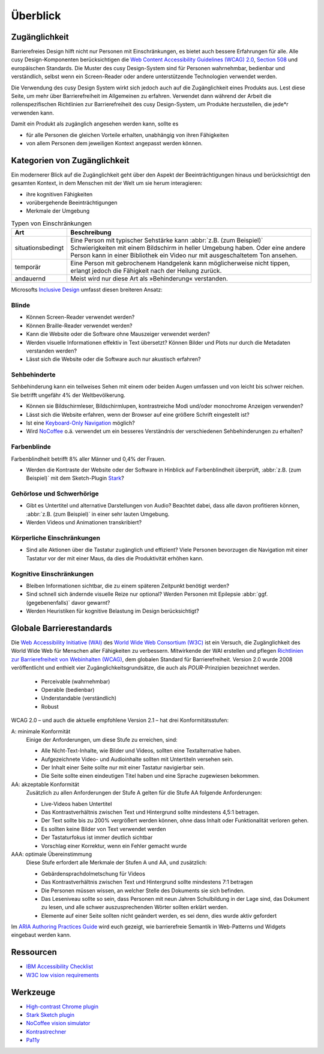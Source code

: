 Überblick
=========

Zugänglichkeit
--------------

Barrierefreies Design hilft nicht nur Personen mit Einschränkungen, es
bietet auch  bessere Erfahrungen für alle. Alle cusy Design-Komponenten
berücksichtigen die `Web Content Accessibility Guidelines (WCAG) 2.0
<https://www.w3.org/Translations/WCAG20-de/>`_, `Section 508
<https://www.section508.gov/>`_ und europäischen Standards. Die Muster des
cusy Design-System sind für Personen wahrnehmbar, bedienbar und verständlich,
selbst wenn ein Screen-Reader oder andere unterstützende Technologien verwendet
werden.

Die Verwendung des cusy Design System wirkt sich jedoch auch auf die
Zugänglichkeit eines Produkts aus. Lest diese Seite, um mehr über
Barrierefreiheit im Allgemeinen zu erfahren. Verwendet dann während der Arbeit
die rollenspezifischen Richtlinien zur Barrierefreiheit des cusy Design-System,
um Produkte herzustellen, die jede*r verwenden kann.

Damit ein Produkt als zugänglich angesehen werden kann, sollte es

* für alle Personen die gleichen Vorteile erhalten, unabhängig von ihren
  Fähigkeiten
* von allem Personen dem jeweiligen Kontext angepasst werden können.

Kategorien von Zugänglichkeit
-----------------------------

Ein modernerer Blick auf die Zugänglichkeit geht über den Aspekt der
Beeinträchtigungen hinaus und berücksichtigt den gesamten Kontext, in dem
Menschen mit der Welt um sie herum interagieren:

* ihre kognitiven Fähigkeiten
* vorübergehende Beeinträchtigungen
* Merkmale der Umgebung

.. table:: Typen von Einschränkungen

    +--------------------------+-----------------------------------------------------+
    | Art                      | Beschreibung                                        |
    +==========================+=====================================================+
    | situationsbedingt        |  Eine Person mit typischer Sehstärke kann           |
    |                          |  :abbr:`z.B. (zum Beispiel)` Schwierigkeiten mit    |
    |                          |  einem Bildschirm in heller Umgebung haben. Oder    |
    |                          |  eine andere Person kann in einer Bibliothek ein    |
    |                          |  Video nur mit ausgeschaltetem Ton ansehen.         |
    +--------------------------+-----------------------------------------------------+
    | temporär                 | Eine Person mit gebrochenem Handgelenk kann         |
    |                          | möglicherweise nicht tippen, erlangt jedoch die     |
    |                          | Fähigkeit nach der Heilung zurück.                  |
    +--------------------------+-----------------------------------------------------+
    | andauernd                | Meist wird nur diese Art als »Behinderung«          |
    |                          | verstanden.                                         |
    +--------------------------+-----------------------------------------------------+

Microsofts `Inclusive Design <https://www.microsoft.com/design/inclusive/>`_
umfasst diesen breiteren Ansatz:

.. figure:: persona-spectrum-microsoft.png
   :alt: Strichzeichnungen von verschiedenen Arten von Behinderungen
   :target: persona-spectrum-microsoft.png

Blinde
~~~~~~

* Können Screen-Reader verwendet werden?
* Können Braille-Reader verwendet werden?
* Kann die Website oder die Software ohne Mauszeiger verwendet werden?
* Werden visuelle Informationen effektiv in Text übersetzt? Können Bilder und
  Plots nur durch die Metadaten verstanden werden?
* Lässt sich die Website oder die Software auch nur akustisch erfahren?

Sehbehinderte
~~~~~~~~~~~~~

Sehbehinderung kann ein teilweises Sehen mit einem oder beiden Augen umfassen
und von leicht bis schwer reichen. Sie betrifft ungefähr 4% der Weltbevölkerung.

* Können sie Bildschirmleser, Bildschirmlupen, kontrastreiche Modi und/oder
  monochrome Anzeigen verwenden?
* Lässt sich die Website erfahren, wenn der Browser auf eine größere Schrift
  eingestellt ist?
* Ist eine `Keyboard-Only Navigation
  <https://www.nngroup.com/articles/keyboard-accessibility/>`_ möglich?
* Wird `NoCoffee <https://github.com/eeejay/NoCoffee>`_ o.ä. verwendet um ein
  besseres Verständnis der verschiedenen Sehbehinderungen zu erhalten?

Farbenblinde
~~~~~~~~~~~~

Farbenblindheit betrifft 8% aller Männer und 0,4% der Frauen.

* Werden die Kontraste der Website oder der Software in Hinblick auf
  Farbenblindheit überprüft, :abbr:`z.B. (zum Beispiel)` mit dem
  Sketch-Plugin `Stark <https://www.getstark.co/>`_?

Gehörlose und Schwerhörige
~~~~~~~~~~~~~~~~~~~~~~~~~~

* Gibt es Untertitel und alternative Darstellungen von Audio? Beachtet dabei,
  dass alle davon profitieren können, :abbr:`z.B. (zum Beispiel)` in einer sehr
  lauten Umgebung.
* Werden Videos und Animationen transkribiert?

Körperliche Einschränkungen
~~~~~~~~~~~~~~~~~~~~~~~~~~~

* Sind alle Aktionen über die Tastatur zugänglich und effizient? Viele
  Personen bevorzugen die Navigation mit einer Tastatur vor der mit einer
  Maus, da dies die Produktivität erhöhen kann.

Kognitive Einschränkungen
~~~~~~~~~~~~~~~~~~~~~~~~~

* Bleiben Informationen sichtbar, die zu einem späteren Zeitpunkt benötigt
  werden?
* Sind schnell sich ändernde visuelle Reize nur optional? Werden Personen mit
  Epilepsie :abbr:`ggf. (gegebenenfalls)` davor gewarnt?
* Werden Heuristiken für kognitive Belastung im Design berücksichtigt?

Globale Barrierestandards
-------------------------

Die `Web Accessibility Initiative (WAI) <https://www.w3.org/WAI/>`_ des `World
Wide Web Consortium (W3C) <https://www.w3.org/WAI/>`_ ist ein Versuch, die
Zugänglichkeit des World Wide Web für Menschen aller Fähigkeiten zu verbessern.
Mitwirkende der WAI erstellen und pflegen `Richtlinien zur Barrierefreiheit von
Webinhalten (WCAG) <https://www.w3.org/TR/WCAG21/>`_, dem globalen Standard für
Barrierefreiheit. Version 2.0 wurde 2008 veröffentlicht und enthielt vier
Zugänglichkeitsgrundsätze, die auch als *POUR*-Prinzipien bezeichnet werden.

  * Perceivable (wahrnehmbar)
  * Operable (bedienbar)
  * Understandable (verständlich)
  * Robust

WCAG 2.0 – und auch die aktuelle empfohlene Version 2.1 – hat drei
Konformitätsstufen:

A: minimale Konformität
    Einige der Anforderungen, um diese Stufe zu erreichen, sind:

    * Alle Nicht-Text-Inhalte, wie Bilder und Videos, sollten eine
      Textalternative haben.
    * Aufgezeichnete Video- und Audioinhalte sollten mit Untertiteln versehen
      sein.
    * Der Inhalt einer Seite sollte nur mit einer Tastatur navigierbar sein.
    * Die Seite sollte einen eindeutigen Titel haben und eine Sprache zugewiesen
      bekommen.

AA: akzeptable Konformität
    Zusätzlich zu allen Anforderungen der Stufe A gelten für die Stufe AA
    folgende Anforderungen:

    * Live-Videos haben Untertitel
    * Das Kontrastverhältnis zwischen Text und Hintergrund sollte mindestens
      4,5:1 betragen.
    * Der Text sollte bis zu 200% vergrößert werden können, ohne dass Inhalt
      oder Funktionalität verloren gehen.
    * Es sollten keine Bilder von Text verwendet werden
    * Der Tastaturfokus ist immer deutlich sichtbar
    * Vorschlag einer Korrektur, wenn ein Fehler gemacht wurde

AAA: optimale Übereinstimmung
    Diese Stufe erfordert alle Merkmale der Stufen A und AA, und zusätzlich:

    * Gebärdensprachdolmetschung für Videos
    * Das Kontrastverhältnis zwischen Text und Hintergrund sollte mindestens 7:1
      betragen
    * Die Personen müssen wissen, an welcher Stelle des Dokuments sie sich
      befinden.
    * Das Leseniveau sollte so sein, dass Personen mit neun Jahren Schulbildung
      in der Lage sind, das Dokument zu lesen, und alle schwer auszusprechenden
      Wörter sollten erklärt werden.
    * Elemente auf einer Seite sollten nicht geändert werden, es sei denn, dies
      wurde aktiv gefordert

Im `ARIA Authoring Practices Guide <https://www.w3.org/WAI/ARIA/apg/>`_ wird
euch gezeigt, wie barrierefreie Semantik in Web-Patterns und Widgets eingebaut
werden kann.

Ressourcen
----------

* `IBM Accessibility Checklist
  <https://www.ibm.com/able/guidelines/ci162/accessibility_checklist.html>`_
* `W3C low vision requirements <https://www.w3.org/TR/low-vision-needs/>`_

Werkzeuge
---------

* `High-contrast Chrome plugin
  <https://chrome.google.com/webstore/detail/high-contrast/djcfdncoelnlbldjfhinnjlhdjlikmph>`_
* `Stark Sketch plugin <https://www.getstark.co/>`_
* `NoCoffee vision simulator <https://github.com/eeejay/NoCoffee>`_
* `Kontrastrechner
  <https://www.leserlich.info/werkzeuge/kontrastrechner/>`_
* `Pa11y <https://pa11y.org/>`_
